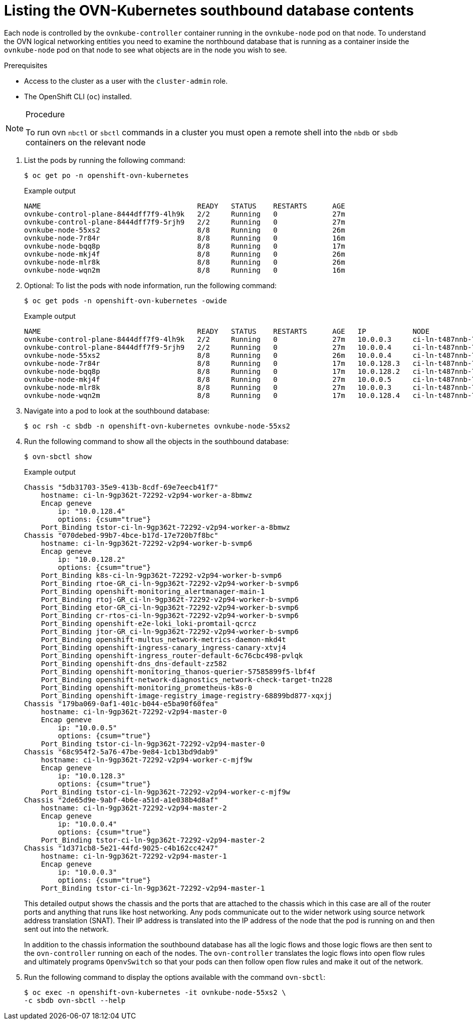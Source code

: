 // Module included in the following assemblies:
//
// * networking/ovn_kubernetes_network_provider/ovn-kubernetes-architecture.adoc

:_mod-docs-content-type: PROCEDURE
[id="nw-ovn-kubernetes-list-southbound-database-contents_{context}"]
= Listing the OVN-Kubernetes southbound database contents

Each node is controlled by the `ovnkube-controller` container running in the `ovnkube-node` pod on that node. To understand the OVN logical networking entities you need to examine the northbound database that is running as a container inside the `ovnkube-node` pod on that node to see what objects are in the node you wish to see.

.Prerequisites

* Access to the cluster as a user with the `cluster-admin` role.
* The OpenShift CLI (`oc`) installed.

.Procedure

[NOTE]
====
To run ovn `nbctl` or `sbctl` commands in a cluster you must open a remote shell into the `nbdb` or `sbdb` containers on the relevant node
====

. List the pods by running the following command:
+
[source,terminal]
----
$ oc get po -n openshift-ovn-kubernetes
----
+
.Example output
[source,terminal]
----
NAME                                     READY   STATUS    RESTARTS      AGE
ovnkube-control-plane-8444dff7f9-4lh9k   2/2     Running   0             27m
ovnkube-control-plane-8444dff7f9-5rjh9   2/2     Running   0             27m
ovnkube-node-55xs2                       8/8     Running   0             26m
ovnkube-node-7r84r                       8/8     Running   0             16m
ovnkube-node-bqq8p                       8/8     Running   0             17m
ovnkube-node-mkj4f                       8/8     Running   0             26m
ovnkube-node-mlr8k                       8/8     Running   0             26m
ovnkube-node-wqn2m                       8/8     Running   0             16m
----

. Optional: To list the pods with node information, run the following command:
+
[source,terminal]
----
$ oc get pods -n openshift-ovn-kubernetes -owide
----
+
.Example output
[source,terminal]
----
NAME                                     READY   STATUS    RESTARTS      AGE   IP           NODE                                       NOMINATED NODE   READINESS GATES
ovnkube-control-plane-8444dff7f9-4lh9k   2/2     Running   0             27m   10.0.0.3     ci-ln-t487nnb-72292-mdcnq-master-1         <none>           <none>
ovnkube-control-plane-8444dff7f9-5rjh9   2/2     Running   0             27m   10.0.0.4     ci-ln-t487nnb-72292-mdcnq-master-2         <none>           <none>
ovnkube-node-55xs2                       8/8     Running   0             26m   10.0.0.4     ci-ln-t487nnb-72292-mdcnq-master-2         <none>           <none>
ovnkube-node-7r84r                       8/8     Running   0             17m   10.0.128.3   ci-ln-t487nnb-72292-mdcnq-worker-b-wbz7z   <none>           <none>
ovnkube-node-bqq8p                       8/8     Running   0             17m   10.0.128.2   ci-ln-t487nnb-72292-mdcnq-worker-a-lh7ms   <none>           <none>
ovnkube-node-mkj4f                       8/8     Running   0             27m   10.0.0.5     ci-ln-t487nnb-72292-mdcnq-master-0         <none>           <none>
ovnkube-node-mlr8k                       8/8     Running   0             27m   10.0.0.3     ci-ln-t487nnb-72292-mdcnq-master-1         <none>           <none>
ovnkube-node-wqn2m                       8/8     Running   0             17m   10.0.128.4   ci-ln-t487nnb-72292-mdcnq-worker-c-przlm   <none>           <none>
----

. Navigate into a pod to look at the southbound database:
+
[source,terminal]
----
$ oc rsh -c sbdb -n openshift-ovn-kubernetes ovnkube-node-55xs2
----

. Run the following command to show all the objects in the southbound database:
+
[source,terminal]
----
$ ovn-sbctl show
----

+
.Example output
+
[source,terminal]
----
Chassis "5db31703-35e9-413b-8cdf-69e7eecb41f7"
    hostname: ci-ln-9gp362t-72292-v2p94-worker-a-8bmwz
    Encap geneve
        ip: "10.0.128.4"
        options: {csum="true"}
    Port_Binding tstor-ci-ln-9gp362t-72292-v2p94-worker-a-8bmwz
Chassis "070debed-99b7-4bce-b17d-17e720b7f8bc"
    hostname: ci-ln-9gp362t-72292-v2p94-worker-b-svmp6
    Encap geneve
        ip: "10.0.128.2"
        options: {csum="true"}
    Port_Binding k8s-ci-ln-9gp362t-72292-v2p94-worker-b-svmp6
    Port_Binding rtoe-GR_ci-ln-9gp362t-72292-v2p94-worker-b-svmp6
    Port_Binding openshift-monitoring_alertmanager-main-1
    Port_Binding rtoj-GR_ci-ln-9gp362t-72292-v2p94-worker-b-svmp6
    Port_Binding etor-GR_ci-ln-9gp362t-72292-v2p94-worker-b-svmp6
    Port_Binding cr-rtos-ci-ln-9gp362t-72292-v2p94-worker-b-svmp6
    Port_Binding openshift-e2e-loki_loki-promtail-qcrcz
    Port_Binding jtor-GR_ci-ln-9gp362t-72292-v2p94-worker-b-svmp6
    Port_Binding openshift-multus_network-metrics-daemon-mkd4t
    Port_Binding openshift-ingress-canary_ingress-canary-xtvj4
    Port_Binding openshift-ingress_router-default-6c76cbc498-pvlqk
    Port_Binding openshift-dns_dns-default-zz582
    Port_Binding openshift-monitoring_thanos-querier-57585899f5-lbf4f
    Port_Binding openshift-network-diagnostics_network-check-target-tn228
    Port_Binding openshift-monitoring_prometheus-k8s-0
    Port_Binding openshift-image-registry_image-registry-68899bd877-xqxjj
Chassis "179ba069-0af1-401c-b044-e5ba90f60fea"
    hostname: ci-ln-9gp362t-72292-v2p94-master-0
    Encap geneve
        ip: "10.0.0.5"
        options: {csum="true"}
    Port_Binding tstor-ci-ln-9gp362t-72292-v2p94-master-0
Chassis "68c954f2-5a76-47be-9e84-1cb13bd9dab9"
    hostname: ci-ln-9gp362t-72292-v2p94-worker-c-mjf9w
    Encap geneve
        ip: "10.0.128.3"
        options: {csum="true"}
    Port_Binding tstor-ci-ln-9gp362t-72292-v2p94-worker-c-mjf9w
Chassis "2de65d9e-9abf-4b6e-a51d-a1e038b4d8af"
    hostname: ci-ln-9gp362t-72292-v2p94-master-2
    Encap geneve
        ip: "10.0.0.4"
        options: {csum="true"}
    Port_Binding tstor-ci-ln-9gp362t-72292-v2p94-master-2
Chassis "1d371cb8-5e21-44fd-9025-c4b162cc4247"
    hostname: ci-ln-9gp362t-72292-v2p94-master-1
    Encap geneve
        ip: "10.0.0.3"
        options: {csum="true"}
    Port_Binding tstor-ci-ln-9gp362t-72292-v2p94-master-1
----
+
This detailed output shows the chassis and the ports that are attached to the chassis which in this case are all of the router ports and anything that runs like host networking.
Any pods communicate out to the wider network using source network address translation (SNAT).
Their IP address is translated into the IP address of the node that the pod is running on and then sent out into the network.
+
In addition to the chassis information the southbound database has all the logic flows and those logic flows are then sent to the `ovn-controller` running on each of the nodes.
The `ovn-controller` translates the logic flows into open flow rules and ultimately programs `OpenvSwitch` so that your pods can then follow open flow rules and make it out of the network.
+

. Run the following command to display the options available with the command `ovn-sbctl`:
+
[source,terminal]
----
$ oc exec -n openshift-ovn-kubernetes -it ovnkube-node-55xs2 \
-c sbdb ovn-sbctl --help
----
